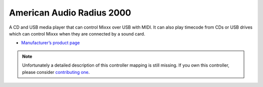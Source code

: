 American Audio Radius 2000
==========================

A CD and USB media player that can control Mixxx over USB with MIDI. It
can also play timecode from CDs or USB drives which can control Mixxx
when they are connected by a sound card.

-  `Manufacturer’s product page <https://www.americandj.eu/en/radius-2000.html>`__

.. note::
   Unfortunately a detailed description of this controller mapping is still missing.
   If you own this controller, please consider
   `contributing one <https://github.com/mixxxdj/mixxx/wiki/Contributing-Mappings#documenting-the-mapping>`__.
